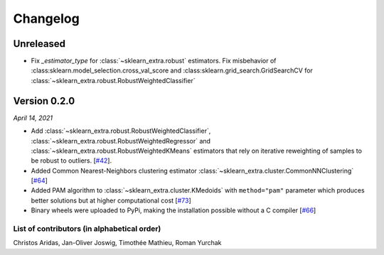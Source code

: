 Changelog
=========

Unreleased
----------

- Fix `_estimator_type` for :class:`~sklearn_extra.robust` estimators. Fix
  misbehavior of :class:sklearn.model_selection.cross_val_score and
  :class:sklearn.grid_search.GridSearchCV for :class:`~sklearn_extra.robust.RobustWeightedClassifier`

Version 0.2.0
-------------
*April 14, 2021*

- Add :class:`~sklearn_extra.robust.RobustWeightedClassifier`,
  :class:`~sklearn_extra.robust.RobustWeightedRegressor` and
  :class:`~sklearn_extra.robust.RobustWeightedKMeans` estimators that rely on
  iterative reweighting of samples to be robust to
  outliers. [`#42 <https://github.com/scikit-learn-contrib/scikit-learn-extra/pull/42>`_].
- Added Common Nearest-Neighbors clustering estimator
  :class:`~sklearn_extra.cluster.CommonNNClustering`
  [`#64 <https://github.com/scikit-learn-contrib/scikit-learn-extra/pull/64>`_]
- Added PAM algorithm to :class:`~sklearn_extra.cluster.KMedoids` with ``method="pam"`` parameter
  which produces better solutions but at higher computational cost
  [`#73 <https://github.com/scikit-learn-contrib/scikit-learn-extra/pull/73>`_]
- Binary wheels were uploaded to PyPi, making the installation possible without a C compiler
  [`#66 <https://github.com/scikit-learn-contrib/scikit-learn-extra/pull/66>`_]

List of contributors (in alphabetical order)
^^^^^^^^^^^^^^^^^^^^^^^^^^^^^^^^^^^^^^^^^^^^

Christos Aridas, Jan-Oliver Joswig, Timothée Mathieu, Roman Yurchak
